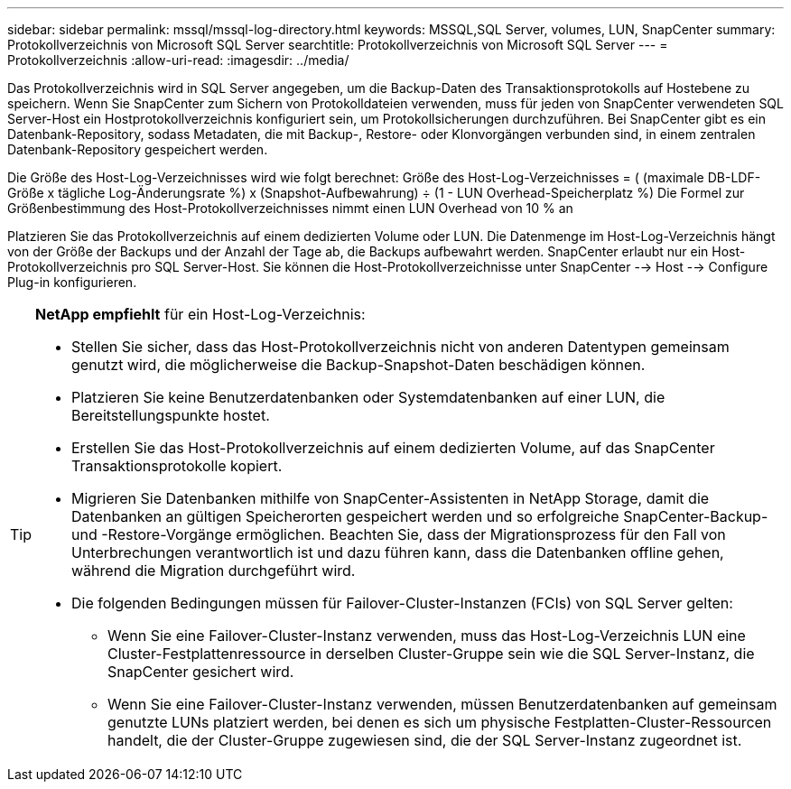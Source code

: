 ---
sidebar: sidebar 
permalink: mssql/mssql-log-directory.html 
keywords: MSSQL,SQL Server, volumes, LUN, SnapCenter 
summary: Protokollverzeichnis von Microsoft SQL Server 
searchtitle: Protokollverzeichnis von Microsoft SQL Server 
---
= Protokollverzeichnis
:allow-uri-read: 
:imagesdir: ../media/


[role="lead"]
Das Protokollverzeichnis wird in SQL Server angegeben, um die Backup-Daten des Transaktionsprotokolls auf Hostebene zu speichern. Wenn Sie SnapCenter zum Sichern von Protokolldateien verwenden, muss für jeden von SnapCenter verwendeten SQL Server-Host ein Hostprotokollverzeichnis konfiguriert sein, um Protokollsicherungen durchzuführen. Bei SnapCenter gibt es ein Datenbank-Repository, sodass Metadaten, die mit Backup-, Restore- oder Klonvorgängen verbunden sind, in einem zentralen Datenbank-Repository gespeichert werden.

Die Größe des Host-Log-Verzeichnisses wird wie folgt berechnet:
Größe des Host-Log-Verzeichnisses = ( (maximale DB-LDF-Größe x tägliche Log-Änderungsrate %) x (Snapshot-Aufbewahrung) ÷ (1 - LUN Overhead-Speicherplatz %)
Die Formel zur Größenbestimmung des Host-Protokollverzeichnisses nimmt einen LUN Overhead von 10 % an

Platzieren Sie das Protokollverzeichnis auf einem dedizierten Volume oder LUN. Die Datenmenge im Host-Log-Verzeichnis hängt von der Größe der Backups und der Anzahl der Tage ab, die Backups aufbewahrt werden. SnapCenter erlaubt nur ein Host-Protokollverzeichnis pro SQL Server-Host. Sie können die Host-Protokollverzeichnisse unter SnapCenter --> Host --> Configure Plug-in konfigurieren.

[TIP]
====
*NetApp empfiehlt* für ein Host-Log-Verzeichnis:

* Stellen Sie sicher, dass das Host-Protokollverzeichnis nicht von anderen Datentypen gemeinsam genutzt wird, die möglicherweise die Backup-Snapshot-Daten beschädigen können.
* Platzieren Sie keine Benutzerdatenbanken oder Systemdatenbanken auf einer LUN, die Bereitstellungspunkte hostet.
* Erstellen Sie das Host-Protokollverzeichnis auf einem dedizierten Volume, auf das SnapCenter Transaktionsprotokolle kopiert.
* Migrieren Sie Datenbanken mithilfe von SnapCenter-Assistenten in NetApp Storage, damit die Datenbanken an gültigen Speicherorten gespeichert werden und so erfolgreiche SnapCenter-Backup- und -Restore-Vorgänge ermöglichen. Beachten Sie, dass der Migrationsprozess für den Fall von Unterbrechungen verantwortlich ist und dazu führen kann, dass die Datenbanken offline gehen, während die Migration durchgeführt wird.
* Die folgenden Bedingungen müssen für Failover-Cluster-Instanzen (FCIs) von SQL Server gelten:
+
** Wenn Sie eine Failover-Cluster-Instanz verwenden, muss das Host-Log-Verzeichnis LUN eine Cluster-Festplattenressource in derselben Cluster-Gruppe sein wie die SQL Server-Instanz, die SnapCenter gesichert wird.
** Wenn Sie eine Failover-Cluster-Instanz verwenden, müssen Benutzerdatenbanken auf gemeinsam genutzte LUNs platziert werden, bei denen es sich um physische Festplatten-Cluster-Ressourcen handelt, die der Cluster-Gruppe zugewiesen sind, die der SQL Server-Instanz zugeordnet ist.




====